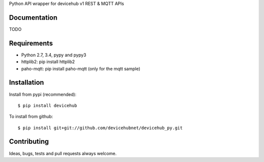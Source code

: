 Python API wrapper for devicehub v1 REST & MQTT APIs

Documentation
=============

TODO

Requirements
============

- Python 2.7, 3.4, pypy and pypy3
- httplib2:  pip install httplib2
- paho-mqtt:  pip install paho-mqtt (only for the mqtt sample)


Installation
============

Install from pypi (recommended)::

    $ pip install devicehub

To install from github::

    $ pip install git+git://github.com/devicehubnet/devicehub_py.git

Contributing
============

Ideas, bugs, tests and pull requests always welcome.

